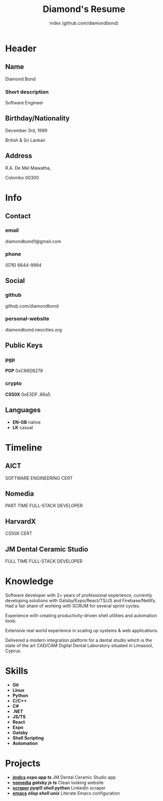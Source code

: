 #+TITLE: Diamond's Resume
#+AUTHOR: index (github.com/diamondbond)
#+INFOJS_OPT: view:info toc:nil path:./lib/script.js
#+HTML_HEAD: <link rel="shortcut icon" href="favicon.png"/>
#+HTML_HEAD: <link rel="stylesheet" type="text/css" href="./lib/style.css" />
#+EXPORT_FILE_NAME: resume.html
#+OPTIONS: html-style:nil html-postamble:nil

* Header
:PROPERTIES:
:HTML_CONTAINER_CLASS: header
:END:

** Name
:PROPERTIES:
:HTML_CONTAINER_CLASS: person-name header-item
:END:

Diamond Bond

*** Short description
:PROPERTIES:
:HTML_CONTAINER_CLASS: short-description
:END:

Software Engineer

** Birthday/Nationality
:PROPERTIES:
:HTML_CONTAINER_CLASS: header-item birthday-nacionality
:END:

December 3rd, 1999

British & Sri Lankan

** Address
:PROPERTIES:
:HTML_CONTAINER_CLASS: header-item address
:END:

R.A. De Mel Mawatha,

Colombo 00300

* Info
:PROPERTIES:
:HTML_CONTAINER_CLASS: info
:HTML_HEADLINE_CLASS: info-title
:END:

** Contact
:PROPERTIES:
:HTML_CONTAINER_CLASS: info-item contact
:END:

*** email
:PROPERTIES:
:HTML_CONTAINER_CLASS: email info-description link
:END:

#+ATTR_HTML: :link mailto:diamondbond1@gmail.com
diamondbond1@gmail.com

*** phone
:PROPERTIES:
:HTML_CONTAINER_CLASS: phone info-description link
:END:

#+ATTR_HTML: :link tel:+1234567890
(076) 6644-9994

** Social
:PROPERTIES:
:HTML_CONTAINER_CLASS: info-item social
:END:

*** github
:PROPERTIES:
:HTML_CONTAINER_CLASS: github info-description link
:END:

#+ATTR_HTML: :link https://github.com/diamondbond
github.com/diamondbond

*** personal-website
:PROPERTIES:
:HTML_CONTAINER_CLASS: personal-website info-description link
:END:

#+ATTR_HTML: :link https://diamondbond.neocities.org
diamondbond.neocities.org

** Public Keys
:PROPERTIES:
:HTML_CONTAINER_CLASS: info-item public-keys
:END:

*** pgp
:PROPERTIES:
:HTML_CONTAINER_CLASS: pgp info-description link
:END:

#+ATTR_HTML: :link https://github.com/diamondbond.gpg
*PGP* 0xC86D8278

*** crypto
:PROPERTIES:
:HTML_CONTAINER_CLASS: eth info-description link
:END:

#+ATTR_HTML: :link https://courses.edx.org/certificates/e3df6f9f02eb44d5997d2b0a1bd655a5
*CS50X* 0xE3DF..66a5

** Languages
:PROPERTIES:
:HTML_CONTAINER_CLASS: info-item languages
:END:

- *EN-GB* native
- *LK* casual
  # - *CY* casual

* Timeline
:PROPERTIES:
:HTML_CONTAINER_CLASS: timeline
:END:

** AICT
:PROPERTIES:
:HTML_CONTAINER_CLASS: timeline-item now
:END:

#+ATTR_HTML: :date 2022 - now
SOFTWARE ENGINEERING CERT

** Nomedia
:PROPERTIES:
:HTML_CONTAINER_CLASS: timeline-item
:END:

#+ATTR_HTML: :date 2021 - 2022
PART TIME FULL-STACK DEVELOPER

** HarvardX
:PROPERTIES:
:HTML_CONTAINER_CLASS: timeline-item education
:END:

#+ATTR_HTML: :date 2021 - 2022
CS50X CERT

** JM Dental Ceramic Studio
:PROPERTIES:
:HTML_CONTAINER_CLASS: timeline-item
:END:

#+ATTR_HTML: :date 2020 - 2021
FULL TIME FULL-STACK DEVELOPER

** Saegis :noexport:
:PROPERTIES:
:HTML_CONTAINER_CLASS: timeline-item education
:END:

#+ATTR_HTML: :date 2019 - 2020
FOUNDATION COURSE IN COMPUTER SCIENCE

** Institute of Maths & Sciences Limassol :noexport:
:PROPERTIES:
:HTML_CONTAINER_CLASS: timeline-item education
:END:

#+ATTR_HTML: :date 2017 - 2019
GCSE & A-LEVEL

* Knowledge
:PROPERTIES:
:HTML_CONTAINER_CLASS: knowledge
:END:

Software developer with 2+ years of professional experience, currently developing solutions with Gatsby/Expo/React/TS/JS and Firebase/Netlify.
Had a fair share of working with SCRUM for several sprint cycles.

Experience with creating productivity-driven shell utilities and automation tools.

Extensive real world experience in scaling up systems & web applications.

Delivered a modern integration platform for a dental studio which is the state of the art CAD/CAM Digital Dental Laboratory situated in Limassol, Cyprus.

* Skills
:PROPERTIES:
:CUSTOM_ID: skills
:END:

- *Git*
- *Linux*
- *Python*
- *C/C++*
- *C#*
- *.NET*
- *JS/TS*
- *React*
- *Expo*
- *Gatsby*
- *Shell Scripting*
- *Automation*

* Projects
:PROPERTIES:
:CUSTOM_ID: projects
:END:

- *[[https://play.google.com/store/apps/details?id=com.jmdcs.app][jmdcs]] /expo/ /app/ /ts/* JM Dental Ceramic Studio app
- *[[https://nomedia.netlify.app][nomedia]] /gatsby/ /js/ /ts/* Clean looking website
- *[[https://github.com/DiamondBond/scraper][scraper]] /pyqt5/ /shell/ /python/* LinkedIn scraper
- *[[https://diamondbond.neocities.org/emacs.html][emacs]] /elisp/ /shell/ /unix/* Literate Emacs configuration

* Certificates :noexport:
:PROPERTIES:
:CUSTOM_ID: certificates
:END:

#+ATTR_HTML: :certificate-rank gold
*[[https://courses.edx.org/certificates/e3df6f9f02eb44d5997d2b0a1bd655a5][CS50X]]*

#+ATTR_HTML: :certificate-rank silver :class not-acquired
*AICT-SOFTENG*

#+ATTR_HTML: :certificate-rank bronze :class not-acquired
*SAEGIS-FND*
